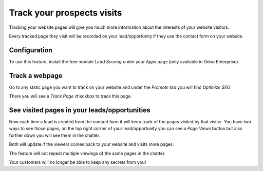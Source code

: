 ===========================
Track your prospects visits
===========================

Tracking your website pages will give you much more information about
the interests of your website visitors.

Every tracked page they visit will be recorded on your lead/opportunity
if they use the contact form on your website.

Configuration
=============

To use this feature, install the free module *Lead Scoring* under your
*Apps* page (only available in Odoo Enterprise).

.. image:: media/prospect_visits01.png
   :align: center

Track a webpage
===============

Go to any static page you want to track on your website and under the
*Promote* tab you will find *Optimize SEO*

.. image:: media/prospect_visits02.png
   :align: center

There you will see a *Track Page* checkbox to track this page.

.. image:: media/prospect_visits03.png
   :align: center

See visited pages in your leads/opportunities
=============================================

Now each time a lead is created from the contact form it will keep track
of the pages visited by that visitor. You have two ways to see those
pages, on the top right corner of your lead/opportunity you can see a
*Page Views* button but also further down you will see them in the
chatter.

Both will update if the viewers comes back to your website and visits
more pages.

.. image:: media/prospect_visits04.png
   :align: center

.. image:: media/prospect_visits05.png
   :align: center

The feature will not repeat multiple viewings of the same pages in the
chatter.

Your customers will no longer be able to keep any secrets from you!
